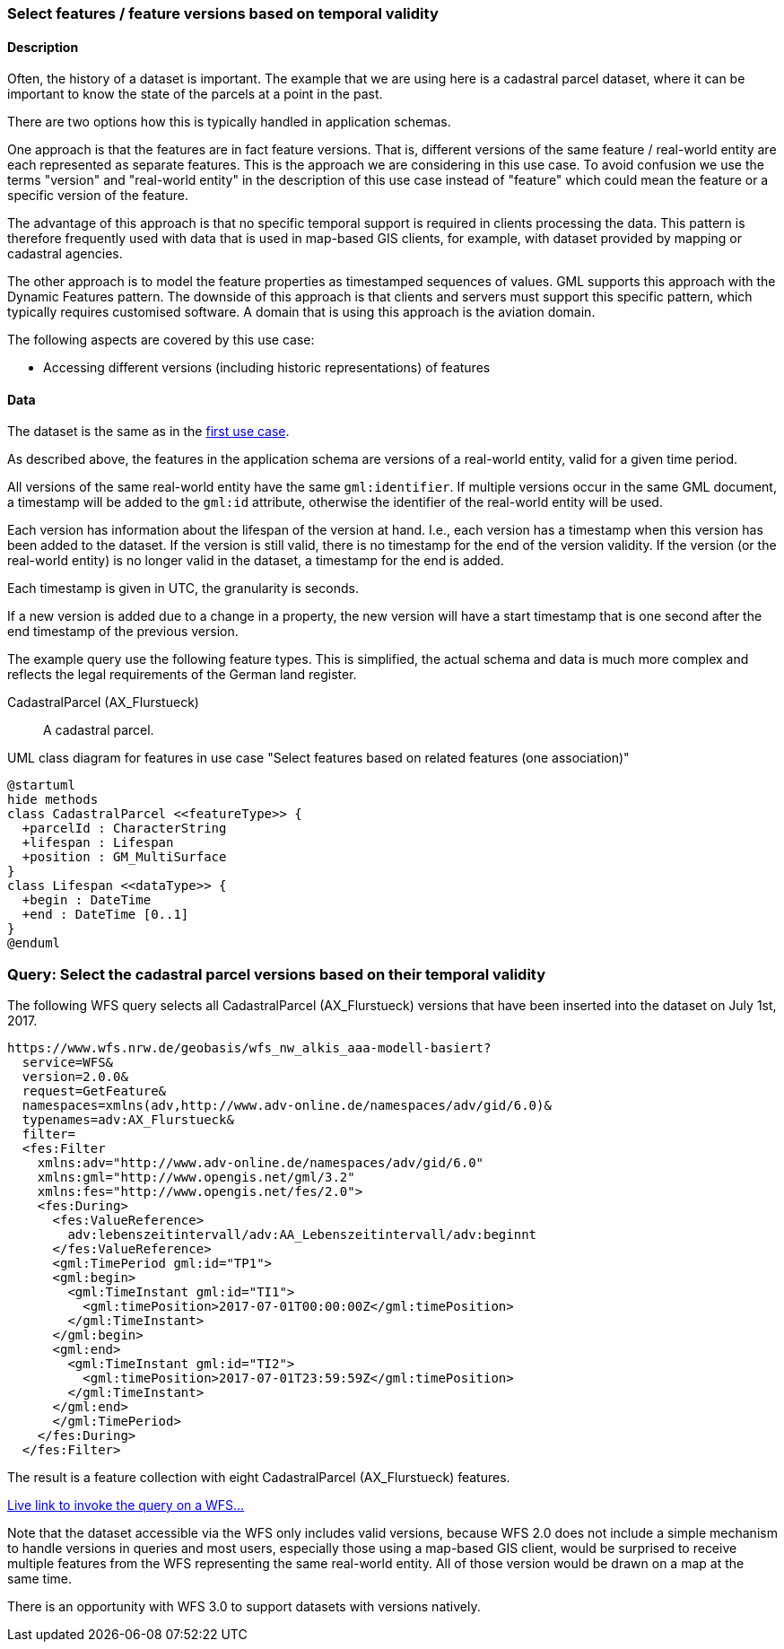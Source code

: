[[uc-versions]]
=== Select features / feature versions based on temporal validity

==== Description

Often, the history of a dataset is important. The example that we are using
here is a cadastral parcel dataset, where it can be important to know the
state of the parcels at a point in the past.

There are two options how this is typically handled in application schemas.

One approach is that the features are in fact feature versions. That is,
different versions of the same feature / real-world entity are each represented
as separate features. This is the approach we are considering in this use case.
To avoid confusion we use the terms "version" and "real-world entity" in the
description of this use case instead of "feature" which could mean the feature or
a specific version of the feature.

The advantage of this approach is that no specific temporal support is required
in clients processing the data. This pattern is therefore frequently used with
data that is used in map-based GIS clients, for example, with dataset provided
by mapping or cadastral agencies.

The other approach is to model the feature properties as timestamped sequences
of values. GML supports this approach with the Dynamic Features pattern. The downside
of this approach is that clients and servers must support this specific pattern,
which typically requires customised software. A domain that is using this approach
is the aviation domain.

The following aspects are covered by this use case:

* Accessing different versions (including historic representations) of features

==== Data

The dataset is the same as in the <<uc-select-association,first use case>>.

As described above, the features in the application schema are versions of a
real-world entity, valid for a given time period.

All versions of the same real-world entity have the same `gml:identifier`.
If multiple versions occur in the same GML document, a timestamp will be added
to the `gml:id` attribute, otherwise the identifier of the real-world entity
will be used.

Each version has information about the lifespan of the version at hand.
I.e., each version has a timestamp when this version
has been added to the dataset. If the version is still valid, there is no
timestamp for the end of the version validity. If the version (or the real-world entity)
is no longer valid in the dataset, a timestamp for the end is added.

Each timestamp is given in UTC, the granularity is seconds.

If a new version is added due to a change in a property, the new version will have
a start timestamp that is one second after the end timestamp of the previous version.

The example query use the following feature types. This is simplified, the actual
schema and data is much more complex and reflects the legal requirements of the
German land register.

CadastralParcel (AX_Flurstueck)::
  A cadastral parcel.

[#img_PS,reftext='{figure-caption} {counter:figure-num}']
.UML class diagram for features in use case "Select features based on related features (one association)"
[plantuml, images/CadastralParcel, png, align="center"]
....
@startuml
hide methods
class CadastralParcel <<featureType>> {
  +parcelId : CharacterString
  +lifespan : Lifespan
  +position : GM_MultiSurface
}
class Lifespan <<dataType>> {
  +begin : DateTime
  +end : DateTime [0..1]
}
@enduml
....

=== Query: Select the cadastral parcel versions based on their temporal validity

The following WFS query selects all CadastralParcel (AX_Flurstueck)
versions that have been inserted into the dataset on July 1st, 2017.

```
https://www.wfs.nrw.de/geobasis/wfs_nw_alkis_aaa-modell-basiert?
  service=WFS&
  version=2.0.0&
  request=GetFeature&
  namespaces=xmlns(adv,http://www.adv-online.de/namespaces/adv/gid/6.0)&
  typenames=adv:AX_Flurstueck&
  filter=
  <fes:Filter
    xmlns:adv="http://www.adv-online.de/namespaces/adv/gid/6.0"
    xmlns:gml="http://www.opengis.net/gml/3.2"
    xmlns:fes="http://www.opengis.net/fes/2.0">
    <fes:During>
      <fes:ValueReference>
        adv:lebenszeitintervall/adv:AA_Lebenszeitintervall/adv:beginnt
      </fes:ValueReference>
      <gml:TimePeriod gml:id="TP1">
      <gml:begin>
        <gml:TimeInstant gml:id="TI1">
          <gml:timePosition>2017-07-01T00:00:00Z</gml:timePosition>
        </gml:TimeInstant>
      </gml:begin>
      <gml:end>
        <gml:TimeInstant gml:id="TI2">
          <gml:timePosition>2017-07-01T23:59:59Z</gml:timePosition>
        </gml:TimeInstant>
      </gml:end>
      </gml:TimePeriod>
    </fes:During>
  </fes:Filter>
```

The result is a feature collection with eight CadastralParcel
(AX_Flurstueck) features.

link:https://www.wfs.nrw.de/geobasis/wfs_nw_alkis_aaa-modell-basiert?service=WFS&version=2.0.0&request=GetFeature&namespaces=xmlns(adv,http://www.adv-online.de/namespaces/adv/gid/6.0)&typenames=adv:AX_Flurstueck&filter=%3Cfes%3AFilter%0A%20%20%20%20xmlns%3Aadv%3D%22http%3A%2F%2Fwww.adv-online.de%2Fnamespaces%2Fadv%2Fgid%2F6.0%22%0A%20%20%20%20xmlns%3Agml%3D%22http%3A%2F%2Fwww.opengis.net%2Fgml%2F3.2%22%0A%20%20%20%20xmlns%3Afes%3D%22http%3A%2F%2Fwww.opengis.net%2Ffes%2F2.0%22%3E%0A%20%20%20%20%3Cfes%3ADuring%3E%0A%20%20%20%20%20%20%3Cfes%3AValueReference%3Eadv%3Alebenszeitintervall%2Fadv%3AAA_Lebenszeitintervall%2Fadv%3Abeginnt%3C%2Ffes%3AValueReference%3E%0A%20%20%20%20%20%20%3Cgml%3ATimePeriod%20gml%3Aid%3D%22TP1%22%3E%0A%20%20%20%20%20%20%3Cgml%3Abegin%3E%0A%20%20%20%20%20%20%20%20%3Cgml%3ATimeInstant%20gml%3Aid%3D%22TI1%22%3E%0A%20%20%20%20%20%20%20%20%20%20%3Cgml%3AtimePosition%3E2017-07-01T00%3A00%3A00Z%3C%2Fgml%3AtimePosition%3E%0A%20%20%20%20%20%20%20%20%3C%2Fgml%3ATimeInstant%3E%0A%20%20%20%20%20%20%3C%2Fgml%3Abegin%3E%0A%20%20%20%20%20%20%3Cgml%3Aend%3E%0A%20%20%20%20%20%20%20%20%3Cgml%3ATimeInstant%20gml%3Aid%3D%22TI2%22%3E%0A%20%20%20%20%20%20%20%20%20%20%3Cgml%3AtimePosition%3E2017-07-01T23%3A59%3A59Z%3C%2Fgml%3AtimePosition%3E%0A%20%20%20%20%20%20%20%20%3C%2Fgml%3ATimeInstant%3E%0A%20%20%20%20%20%20%3C%2Fgml%3Aend%3E%0A%20%20%20%20%20%20%3C%2Fgml%3ATimePeriod%3E%0A%20%20%20%20%3C%2Ffes%3ADuring%3E%0A%20%20%3C%2Ffes%3AFilter%3E[Live link to invoke the query on a WFS...]

Note that the dataset accessible via the WFS only includes valid versions, because
WFS 2.0 does not include a simple mechanism to handle versions in queries and
most users, especially those using a map-based GIS client, would be surprised to receive
multiple features from the WFS representing the same real-world entity. All of those
version would be drawn on a map at the same time.

There is an opportunity with WFS 3.0 to support datasets with versions natively.
